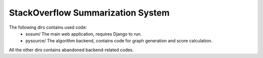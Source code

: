 
StackOverflow Summarization System
==================================

The following dirs contains used code:
  - sosum/ The main web application, requires Django to run.
  - pysource/ The algorithm backend, contains code for graph generation
    and score calculation.

All the other dirs contains abandoned backend-related codes.

